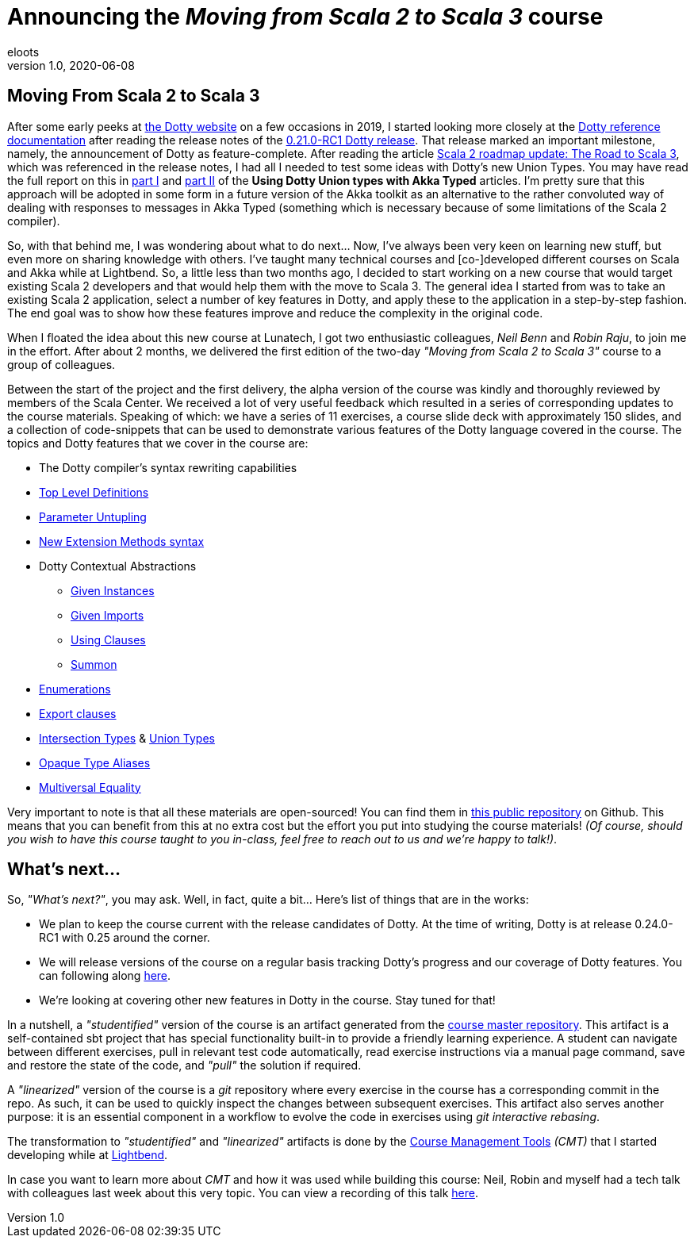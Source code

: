 = Announcing the _Moving from Scala 2 to Scala 3_ course
eloots
v1.0, 2020-06-08
:title: Announcing the Moving from Scala 2 to Scala 3 course
:tags: [dotty, akka, scala]
ifdef::backend-html5[]
:in-between-width: width='85%'
:half-width: width='50%'
:half-size:
:thumbnail: width='60'
endif::[]

== Moving From Scala 2 to Scala 3

After some early peeks at https://dotty.epfl.ch[the Dotty website] on a few
occasions in 2019, I started looking more closely at the
https://dotty.epfl.ch/docs/reference/overview.html[Dotty reference documentation]
after reading the release notes of the https://dotty.epfl.ch/blog/2019/12/20/21th-dotty-milestone-release.html[0.21.0-RC1 Dotty release].
That release marked an important milestone, namely, the announcement of Dotty as
feature-complete. After reading the article https://www.scala-lang.org/2019/12/18/road-to-scala-3.html[Scala 2 roadmap update: The Road to Scala 3], which was
referenced in the release notes, I had all I needed to test some ideas with Dotty's
new Union Types. You may have read the full report on this in https://www.lunatech.com/2020/02/using-dotty-union-types-with-akka-typed[part I] and
https://www.lunatech.com/2020/02/using-dotty-union-types-with-akka-typed-part-ii[part II]
of the ***Using Dotty Union types with Akka Typed*** articles. I'm pretty sure that
this approach will be adopted in some form in a future version of the Akka toolkit
as an alternative to the rather convoluted way of dealing with responses to messages
in Akka Typed (something which is necessary because of some limitations of the Scala
2 compiler).

So, with that behind me, I was wondering about what to do next... Now, I've always
been very keen on learning new stuff, but even more on sharing knowledge with
others. I've taught many technical courses and [co-]developed different courses on
Scala and Akka while at Lightbend. So, a little less than two months ago, I decided
to start working on a new course that would target existing Scala 2 developers and
that would help them with the move to Scala 3. The general idea I started from was
to take an existing Scala 2 application, select a number of key features in Dotty,
and apply these to the application in a step-by-step fashion. The end goal was to
show how these features improve and reduce the complexity in the original code.

When I floated the idea about this new course at Lunatech, I got two enthusiastic
colleagues, _Neil Benn_ and _Robin Raju_, to join me in the effort. After about 2
months, we delivered the first edition of the two-day _"Moving from Scala 2 to Scala
3"_ course to a group of colleagues.

Between the start of the project and the first delivery, the alpha version of the
course was kindly and thoroughly reviewed by members of the Scala Center. We
received a lot of very useful feedback which resulted in a series of corresponding
updates to the course materials. Speaking of which: we have a series of 11
exercises, a course slide deck with approximately 150 slides, and a collection of
code-snippets that can be used to demonstrate various features of the Dotty language
covered in the course. The topics and Dotty features that we cover in the course  are:

* The Dotty compiler's syntax rewriting capabilities
* https://dotty.epfl.ch/docs/reference/dropped-features/package-objects.html[Top Level Definitions]
* https://dotty.epfl.ch/docs/reference/other-new-features/parameter-untupling.html[Parameter Untupling]
* https://dotty.epfl.ch/docs/reference/contextual/extension-methods.html[New Extension Methods syntax]
* Dotty Contextual Abstractions
** https://dotty.epfl.ch/docs/reference/contextual/givens.html[Given Instances]
** https://dotty.epfl.ch/docs/reference/contextual/given-imports.html[Given Imports]
** https://dotty.epfl.ch/docs/reference/contextual/using-clauses.html[Using Clauses]
** https://dotty.epfl.ch/docs/reference/contextual/using-clauses.html#summoning-instances[Summon]
* https://dotty.epfl.ch/docs/reference/enums/enums.html[Enumerations]
* https://dotty.epfl.ch/docs/reference/other-new-features/export.html[Export clauses]
* https://dotty.epfl.ch/docs/reference/new-types/intersection-types.html[Intersection Types] & https://dotty.epfl.ch/docs/reference/new-types/union-types.html[Union Types]
* https://dotty.epfl.ch/docs/reference/other-new-features/opaques.html[Opaque Type Aliases]
* https://dotty.epfl.ch/docs/reference/contextual/multiversal-equality.html[Multiversal Equality]

Very important to note is that all these materials are open-sourced! You can find
them in https://github.com/lunatech-labs/lunatech-scala-2-to-scala3-course[this
public repository] on Github. This means that you can benefit from this at no extra
cost but the effort you put into studying the course materials! _(Of course, should
you wish to have this course taught to you in-class, feel free to reach out to us
and we're happy to talk!)_.

== What's next...

So, _"What's next?"_, you may ask. Well, in fact, quite a bit... Here's list of
things that are in the works:

* We plan to keep the course current with the release candidates of Dotty. At the time of writing, Dotty is at release 0.24.0-RC1 with 0.25 around the corner.
* We will release versions of the course on a regular basis tracking Dotty's progress and our coverage of Dotty features. You can following along https://github.com/lunatech-labs/lunatech-scala-2-to-scala3-course/releases[here].
* We're looking at covering other new features in Dotty in the course. Stay tuned for that!

In a nutshell, a _"studentified"_ version of the course is an artifact generated
from the https://github.com/lunatech-labs/lunatech-scala-2-to-scala3-course/tree/exercises-master/exercises[course master repository].
This artifact is a self-contained sbt project that has special functionality built-in
to provide a friendly learning experience. A student can navigate between different
exercises, pull in relevant test code automatically, read exercise instructions via
a manual page command, save and restore the state of the code, and _"pull"_ the
solution if required.

A _"linearized"_ version of the course is a _git_ repository where every exercise in
the course has a corresponding commit in the repo. As such, it can be used to
quickly inspect the changes between subsequent exercises. This artifact also serves
another purpose: it is an essential component in a workflow to evolve the code in
exercises using _git interactive rebasing_.

The transformation to _"studentified"_  and _"linearized"_ artifacts is done by the
https://github.com/lightbend/course-management-tools[Course Management Tools]
_(CMT)_ that I started developing while at https://www.lightbend.com[Lightbend].

In case you want to learn more about _CMT_ and how it was used while building this
course: Neil, Robin and myself had a tech talk with colleagues last week about this
very topic. You can view a recording of this talk  https://youtu.be/2zmXTGG7Nkg[here].
